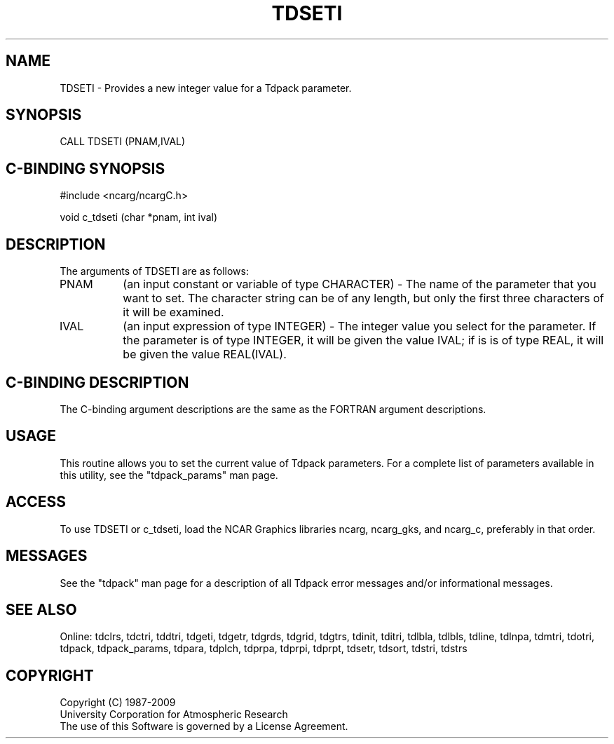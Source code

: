 .TH TDSETI 3NCARG "July 1997" UNIX "NCAR GRAPHICS"
.na
.nh
.SH NAME
TDSETI - Provides a new integer value for a Tdpack parameter.
.SH SYNOPSIS
CALL TDSETI (PNAM,IVAL)
.SH C-BINDING SYNOPSIS
#include <ncarg/ncargC.h>
.sp
void c_tdseti (char *pnam, int ival)
.SH DESCRIPTION 
The arguments of TDSETI are as follows:
.IP "PNAM" 8
(an input constant or variable of type CHARACTER) -
The name of the parameter that you want to set. The character string
can be of any length, but only the first three characters
of it will be examined.
.IP "IVAL" 8
(an input expression of type INTEGER) - 
The integer value you select for the parameter.  If the parameter is of type
INTEGER, it will be given the value IVAL; if is is of type REAL, it will be
given the value REAL(IVAL).
.SH C-BINDING DESCRIPTION 
The C-binding argument descriptions are the same as the FORTRAN 
argument descriptions.
.SH USAGE
This routine allows you to set the current value of Tdpack
parameters. For a complete list of parameters available in this 
utility, see the "tdpack_params" man page.
.SH ACCESS
To use TDSETI or c_tdseti, load the NCAR Graphics libraries ncarg, ncarg_gks,
and ncarg_c, preferably in that order. 
.SH MESSAGES
See the "tdpack" man page for a description of all Tdpack error
messages and/or informational messages.
.SH SEE ALSO
Online:
tdclrs, tdctri, tddtri, tdgeti, tdgetr, tdgrds, tdgrid, tdgtrs, tdinit, tditri,
tdlbla, tdlbls, tdline, tdlnpa, tdmtri, tdotri, tdpack, tdpack_params,
tdpara, tdplch, tdprpa, tdprpi, tdprpt, tdsetr, tdsort, tdstri, tdstrs
.SH COPYRIGHT
Copyright (C) 1987-2009
.br
University Corporation for Atmospheric Research
.br
The use of this Software is governed by a License Agreement.
